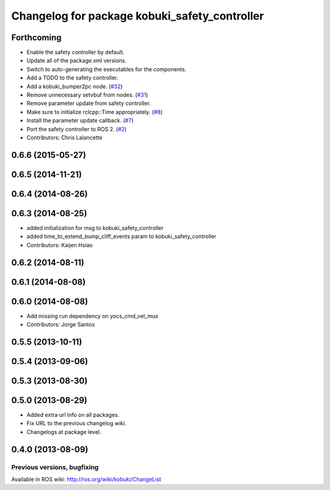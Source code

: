 ^^^^^^^^^^^^^^^^^^^^^^^^^^^^^^^^^^^^^^^^^^^^^^
Changelog for package kobuki_safety_controller
^^^^^^^^^^^^^^^^^^^^^^^^^^^^^^^^^^^^^^^^^^^^^^

Forthcoming
-----------
* Enable the safety controller by default.
* Update all of the package.xml versions.
* Switch to auto-generating the executables for the components.
* Add a TODO to the safety controller.
* Add a kobuki_bumper2pc node. (`#32 <https://github.com/kobuki-base/kobuki_ros/issues/32>`_)
* Remove unnecessary setvbuf from nodes. (`#31 <https://github.com/kobuki-base/kobuki_ros/issues/31>`_)
* Remove parameter update from safety controller.
* Make sure to initialize rclcpp::Time appropriately. (`#8 <https://github.com/kobuki-base/kobuki_ros/issues/8>`_)
* Install the parameter update callback. (`#7 <https://github.com/kobuki-base/kobuki_ros/issues/7>`_)
* Port the safety controller to ROS 2. (`#2 <https://github.com/kobuki-base/kobuki_ros/issues/2>`_)
* Contributors: Chris Lalancette

0.6.6 (2015-05-27)
------------------

0.6.5 (2014-11-21)
------------------

0.6.4 (2014-08-26)
------------------

0.6.3 (2014-08-25)
------------------
* added initialization for msg to kobuki_safety_controller
* added time_to_extend_bump_cliff_events param to kobuki_safety_controller
* Contributors: Kaijen Hsiao

0.6.2 (2014-08-11)
------------------

0.6.1 (2014-08-08)
------------------

0.6.0 (2014-08-08)
------------------
* Add missing run dependency on yocs_cmd_vel_mux
* Contributors: Jorge Santos

0.5.5 (2013-10-11)
------------------

0.5.4 (2013-09-06)
------------------

0.5.3 (2013-08-30)
------------------

0.5.0 (2013-08-29)
------------------
* Added extra url info on all packages.
* Fix URL to the previous changelog wiki.
* Changelogs at package level.

0.4.0 (2013-08-09)
------------------


Previous versions, bugfixing
============================

Available in ROS wiki: http://ros.org/wiki/kobuki/ChangeList
